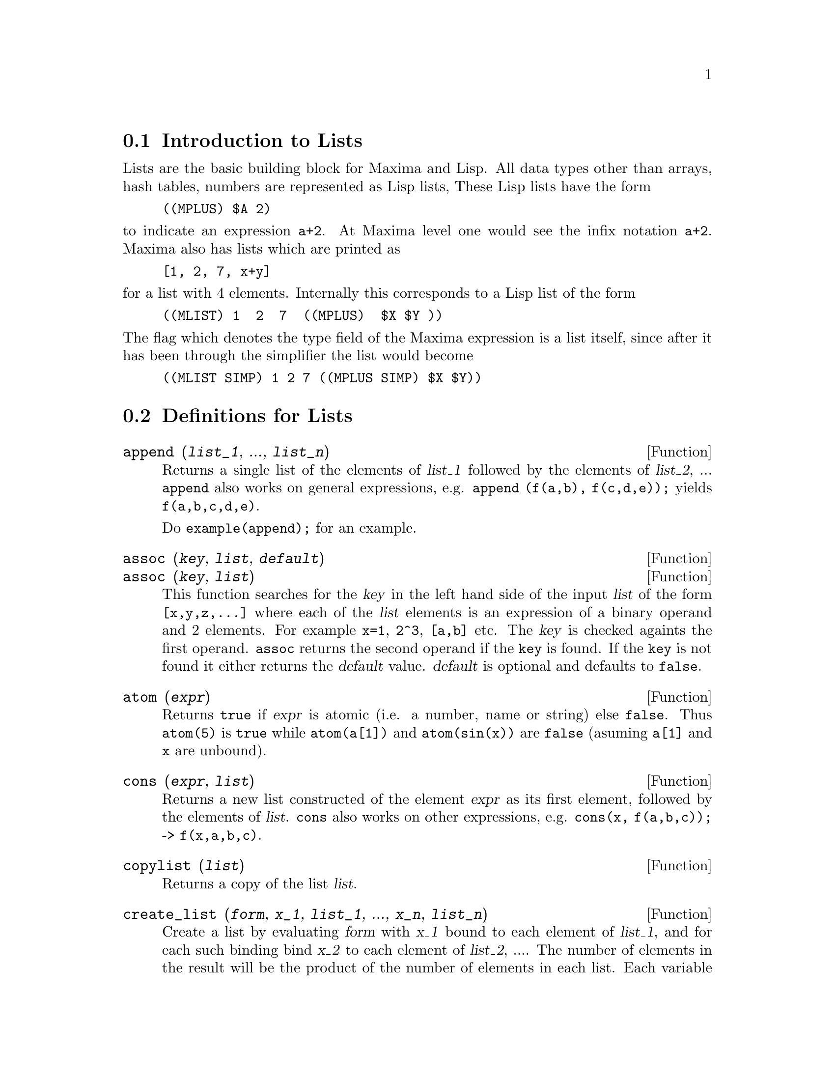 
@menu
* Introduction to Lists::
* Definitions for Lists::
@end menu

@node Introduction to Lists, Definitions for Lists, Lists, Lists
@section Introduction to Lists

Lists are the basic building block for Maxima and Lisp.   All data types
other than arrays, hash tables, numbers are represented as Lisp lists,
These Lisp lists have the form

@example
((MPLUS) $A 2)
@end example

@noindent
to indicate an expression @code{a+2}.   At Maxima level one would see
the infix notation @code{a+2}.   Maxima also has lists which are printed
as

@example
[1, 2, 7, x+y]
@end example

@noindent
for a list with 4 elements.  Internally this corresponds to a Lisp list
of the form

@example
((MLIST) 1  2  7  ((MPLUS)  $X $Y ))
@end example

@noindent
The flag which denotes the type field of the Maxima expression is a list
itself, since after it has been through the simplifier the list would become

@example
((MLIST SIMP) 1 2 7 ((MPLUS SIMP) $X $Y))
@end example

@node Definitions for Lists,  , Introduction to Lists, Lists
@section Definitions for Lists

@c NEED ANOTHER deffn FOR GENERAL EXPRESSIONS ARGUMENTS
@c NEEDS CLARIFICATION AND EXAMPLES
@deffn {Function} append (@var{list_1}, ..., @var{list_n})
Returns a single list of the elements of @var{list_1} followed
by the elements of @var{list_2}, ...  @code{append} also works on
general expressions, e.g. @code{append (f(a,b), f(c,d,e));} yields
@code{f(a,b,c,d,e)}.

Do @code{example(append);} for an example.

@end deffn

@c NEEDS CLARIFICATION AND EXAMPLES
@deffn {Function} assoc (@var{key}, @var{list}, @var{default})
@deffnx {Function} assoc (@var{key}, @var{list})
This function searches for the @var{key} in the left hand side of the input @var{list}
of the form @code{[x,y,z,...]} where each of the @var{list} elements is an expression of
a binary operand and 2 elements.  For example @code{x=1}, @code{2^3}, @code{[a,b]} etc.
The @var{key} is checked againts the first operand.  @code{assoc} returns the second
operand if the @code{key} is found.  If the @code{key} is not found it
either returns the @var{default} value.  @var{default} is optional
and defaults to @code{false}.

@end deffn

@c REPHRASE
@c SPLIT OFF EXAMPLES INTO EXAMPLE SECTION
@deffn {Function} atom (@var{expr})
Returns @code{true} if @var{expr} is atomic (i.e. a number, name or string) else
@code{false}.  Thus @code{atom(5)} is @code{true} while @code{atom(a[1])} and @code{atom(sin(x))} are
@code{false} (asuming @code{a[1]} and @code{x} are unbound).

@end deffn

@c NEED ANOTHER deffn FOR GENERAL EXPRESSIONS ARGUMENTS
@c SPLIT OFF EXAMPLES INTO EXAMPLE SECTION
@deffn {Function} cons (@var{expr}, @var{list})
Returns a new list constructed of the element @var{expr} as
its first element, followed by the elements of @var{list}.  @code{cons} also works
on other expressions, e.g. @code{cons(x, f(a,b,c));}  ->  @code{f(x,a,b,c)}.

@end deffn

@deffn {Function} copylist (@var{list})
Returns a copy of the list @var{list}.

@end deffn

@deffn {Function} create_list (@var{form}, @var{x_1}, @var{list_1}, ..., @var{x_n}, @var{list_n})

Create a list by evaluating @var{form} with @var{x_1} bound to
each element of @var{list_1}, and for each such binding bind @var{x_2}
to each element of @var{list_2}, ....
The number of elements in the result will be
the product of the number of elements in each list.
Each variable @var{x_i} must actually be a symbol -- it will not be evaluated.
The list arguments will be evaluated once at the beginning of the
iteration.

@example
(%i1) create_list(x^i,i,[1,3,7]);
                 3   7
(%o1)       [x, x , x ]
@end example

@noindent
With a double iteration:

@example
(%i1) create_list([i,j],i,[a,b],j,[e,f,h]);
(%o1) [[a, e], [a, f], [a, h], [b, e], [b, f], [b, h]]
@end example

Instead of @var{list_i} two args may be supplied each of which should
evaluate to a number.  These will be the inclusive lower and
upper bounds for the iteration.

@example
(%i1) create_list([i,j],i,[1,2,3],j,1,i);
(%o1) [[1, 1], [2, 1], [2, 2], [3, 1], [3, 2], [3, 3]]
@end example

Note that the limits or list for the @var{j} variable can
depend on the current value of @var{i}.

@end deffn

@deffn {Function} delete (@var{expr_1}, @var{expr_2})
@deffnx {Function} delete (@var{expr_1}, @var{expr_2}, @var{n})
Removes all occurrences of @var{expr_1} from @var{expr_2}.  @var{expr_1}
may be a term of @var{expr_2} (if it is a sum) or a factor of @var{expr_2}
(if it is a product).

@c ===beg===
@c delete(sin(x), x+sin(x)+y);
@c ===end===
@example
(%i1) delete(sin(x), x+sin(x)+y);
(%o1)                         y + x

@end example

@code{delete(@var{expr_1}, @var{expr_2}, @var{n})} removes the first @var{n} occurrences of
@var{expr_1} from @var{expr_2}.  If there are fewer than @var{n}
occurrences of @var{expr_1} in @var{expr_2} then all occurrences will be deleted.

@c ===beg===
@c delete(a, f(a,b,c,d,a));
@c delete(a, f(a,b,a,c,d,a), 2);
@c ===end===
@example
(%i1) delete(a, f(a,b,c,d,a));
(%o1)                      f(b, c, d)
(%i2) delete(a, f(a,b,a,c,d,a), 2);
(%o2)                     f(b, c, d, a)

@end example

@end deffn

@deffn {Function} eighth (@var{expr})
Returns the 8'th item of expression or list @var{expr}.
See @code{first} for more details.

@end deffn

@c NEED ANOTHER deffn FOR GENERAL EXPRESSIONS ARGUMENTS
@c SPLIT OFF EXAMPLES INTO EXAMPLE SECTION
@deffn {Function} endcons (@var{expr}, @var{list})
Returns a new list consisting of the elements of
@code{list} followed by @var{expr}.  @code{endcons} also works on general expressions, e.g.
@code{endcons(x, f(a,b,c));}  ->  @code{f(a,b,c,x)}.

@end deffn

@deffn {Function} fifth (@var{expr})
Returns the 5'th item of expression or list @var{expr}.
See @code{first} for more details.

@end deffn

@c NEEDS CLARIFICATION AND EXAMPLES
@deffn {Function} first (@var{expr})
Returns the first part of @var{expr} which may result in the first
element of a list, the first row of a matrix, the first term of a sum,
etc.  Note that @code{first} and its related functions, @code{rest} and @code{last}, work
on the form of @var{expr} which is displayed not the form which is typed on
input.  If the variable @code{inflag} is set to @code{true} however, these
functions will look at the internal form of @var{expr}.  Note that the
simplifier re-orders expressions.  Thus @code{first(x+y)} will be @code{x} if @code{inflag}
is @code{true} and @code{y} if @code{inflag} is @code{false} (@code{first(y+x)} gives the same
results).  The functions @code{second} .. @code{tenth} yield the second through the
tenth part of their input argument.

@end deffn

@deffn {Function} fourth (@var{expr})
Returns the 4'th item of expression or list @var{expr}.
See @code{first} for more details.

@end deffn

@deffn {Function} get (@var{a}, @var{i})
Retrieves the user property indicated by @var{i} associated with
atom @var{a} or returns @code{false} if a doesn't have property @var{i}.

@code{get} evaluates its arguments.

@c ===beg===
@c put (%e, 'transcendental, 'type);
@c put (%pi, 'transcendental, 'type)$
@c put (%i, 'algebraic, 'type)$
@c typeof (expr) := block ([q],
@c         if numberp (expr)
@c         then return ('algebraic),
@c         if not atom (expr)
@c         then return (maplist ('typeof, expr)),
@c         q: get (expr, 'type),
@c         if q=false
@c         then errcatch (error(expr,"is not numeric.")) else q)$
@c typeof (2*%e + x*%pi);
@c typeof (2*%e + %pi);
@c ===end===
@example
(%i1) put (%e, 'transcendental, 'type);
(%o1)                    transcendental
(%i2) put (%pi, 'transcendental, 'type)$
(%i3) put (%i, 'algebraic, 'type)$
(%i4) typeof (expr) := block ([q],
        if numberp (expr)
        then return ('algebraic),
        if not atom (expr)
        then return (maplist ('typeof, expr)),
        q: get (expr, 'type),
        if q=false
        then errcatch (error(expr,"is not numeric.")) else q)$
(%i5) typeof (2*%e + x*%pi);
x is not numeric.
(%o5)  [[transcendental, []], [algebraic, transcendental]]
(%i6) typeof (2*%e + %pi);
(%o6)     [transcendental, [algebraic, transcendental]]

@end example

@end deffn

@deffn {Function} join (@var{l}, @var{m})
Creates a new list containing the elements of lists @var{l} and @var{m}, interspersed.
The result has elements @code{[@var{l}[1], @var{m}[1], @var{l}[2], @var{m}[2], ...]}.
The lists @var{l} and @var{m} may contain any type of elements.

If the lists are different lengths, @code{join} ignores elements of the longer list.

Maxima complains if @var{L_1} or @var{L_2} is not a list.

Examples:

@c ===beg===
@c L1: [a, sin(b), c!, d - 1];
@c join (L1, [1, 2, 3, 4]);
@c join (L1, [aa, bb, cc, dd, ee, ff]);
@c ===end===
@example
(%i1) L1: [a, sin(b), c!, d - 1];
(%o1)                [a, sin(b), c!, d - 1]
(%i2) join (L1, [1, 2, 3, 4]);
(%o2)          [a, 1, sin(b), 2, c!, 3, d - 1, 4]
(%i3) join (L1, [aa, bb, cc, dd, ee, ff]);
(%o3)        [a, aa, sin(b), bb, c!, cc, d - 1, dd]
@end example

@end deffn

@c NEEDS EXAMPLES
@c HOW IS "LAST" PART DETERMINED ??
@deffn {Function} last (@var{expr})
Returns the last part (term, row, element, etc.) of the @var{expr}.

@end deffn

@c NEEDS CLARIFICATION AND EXAMPLES
@deffn {Function} length (@var{expr})
Returns (by default) the number of parts in the external
(displayed) form of @var{expr}.  For lists this is the number of elements,
for matrices it is the number of rows, and for sums it is the number
of terms (see @code{dispform}).

The @code{length} command is affected by the
@code{inflag} switch.  So, e.g. @code{length(a/(b*c));} gives 2 if
@code{inflag} is @code{false} (Assuming @code{exptdispflag} is @code{true}), but 3 if @code{inflag} is
@code{true} (the internal representation is essentially @code{a*b^-1*c^-1}).

@end deffn

@defvr {Option variable} listarith
default value: @code{true} - if @code{false} causes any arithmetic operations
with lists to be suppressed; when @code{true}, list-matrix operations are
contagious causing lists to be converted to matrices yielding a result
which is always a matrix.  However, list-list operations should return
lists.

@end defvr

@deffn {Function} listp (@var{expr})
Returns @code{true} if @var{expr} is a list else @code{false}.

@end deffn

@deffn {Function} makelist (@var{expr}, @var{i}, @var{i_0}, @var{i_1})
@deffnx {Function} makelist (@var{expr}, @var{x}, @var{list})
Constructs and returns a list,
each element of which is generated from @var{expr}.

@code{makelist (@var{expr}, @var{i}, @var{i_0}, @var{i_1})} returns a list,
the @code{j}'th element of which is equal to @code{ev (@var{expr}, @var{i}=j)}
for @code{j} equal to @var{i_0} through @var{i_1}.

@code{makelist (@var{expr}, @var{x}, @var{list})} returns a list,
the @code{j}'th element of which is equal to @code{ev (@var{expr}, @var{x}=@var{list}[j])}
for @code{j} equal to 1 through @code{length (@var{list})}.

Examples:

@c ===beg===
@c makelist(concat(x,i),i,1,6);
@c makelist(x=y,y,[a,b,c]);
@c ===end===
@example
(%i1) makelist(concat(x,i),i,1,6);
(%o1)               [x1, x2, x3, x4, x5, x6]
(%i2) makelist(x=y,y,[a,b,c]);
(%o2)                 [x = a, x = b, x = c]

@end example

@end deffn

@deffn {Function} member (@var{expr_1}, @var{expr_2})

Returns @code{true} if @code{is(@var{expr_1} = @var{a})}
for some element @var{a} in @code{args(@var{expr_2})},
otherwise returns @code{false}.

@code{expr_2} is typically a list,
in which case @code{args(@var{expr_2}) = @var{expr_2}}
and @code{is(@var{expr} = @var{a})} for some element @var{a} in @code{expr_2} is the test.

@code{member} does not inspect parts of the arguments of @var{expr_2},
so it may return @code{false} even if @var{expr_1} is a part of some argument of @var{expr_2}.

See also @code{elementp}.

Examples:

@c ===beg===
@c member (8, [8, 8.0, 8b0]);
@c member (8, [8.0, 8b0]);
@c member (b, [a, b, c]);
@c member (b, [[a, b], [b, c]]);
@c member ([b, c], [[a, b], [b, c]]);
@c F (1, 1/2, 1/4, 1/8);
@c member (1/8, %);
@c member ("ab", ["aa", "ab", sin(1), a + b]);
@c ===end===
@example
(%i1) member (8, [8, 8.0, 8b0]);
(%o1)                         true
(%i2) member (8, [8.0, 8b0]);
(%o2)                         false
(%i3) member (b, [a, b, c]);
(%o3)                         true
(%i4) member (b, [[a, b], [b, c]]);
(%o4)                         false
(%i5) member ([b, c], [[a, b], [b, c]]);
(%o5)                         true
(%i6) F (1, 1/2, 1/4, 1/8);
                               1  1  1
(%o6)                     F(1, -, -, -)
                               2  4  8
(%i7) member (1/8, %);
(%o7)                         true
(%i8) member ("ab", ["aa", "ab", sin(1), a + b]);
(%o8)                         true
@end example

@end deffn

@deffn {Function} ninth (@var{expr})
Returns the 9'th item of expression or list @var{expr}.
See @code{first} for more details.

@end deffn

@c NEEDS EXAMPLES
@deffn {Function} rest (@var{expr}, @var{n})
@deffnx {Function} rest (@var{expr})
Returns @var{expr} with its first @var{n} elements removed if @var{n} is
positive and its last @code{- @var{n}} elements removed if @var{n} is negative.  If @var{n} is 1
it may be omitted.  @var{expr} may be a list, matrix, or other expression.

@end deffn

@c NEED ANOTHER deffn FOR GENERAL EXPRESSIONS ARGUMENTS
@c SPLIT OFF EXAMPLES INTO EXAMPLE SECTION
@deffn {Function} reverse (@var{list})
Reverses the order of the members of the @var{list} (not
the members themselves).  @code{reverse} also works on general expressions,
e.g.  @code{reverse(a=b);} gives @code{b=a}.

@end deffn

@deffn {Function} second (@var{expr})
Returns the 2'nd item of expression or list @var{expr}.
See @code{first} for more details.

@end deffn

@deffn {Function} seventh (@var{expr})
Returns the 7'th item of expression or list @var{expr}.
See @code{first} for more details.

@end deffn

@deffn {Function} sixth (@var{expr})
Returns the 6'th item of expression or list @var{expr}.
See @code{first} for more details.

@end deffn

@deffn {Function} tenth (@var{expr})
Returns the 10'th item of expression or list @var{expr}.
See @code{first} for more details.

@end deffn

@deffn {Function} third (@var{expr})
Returns the 3'rd item of expression or list @var{expr}.
See @code{first} for more details.

@end deffn

